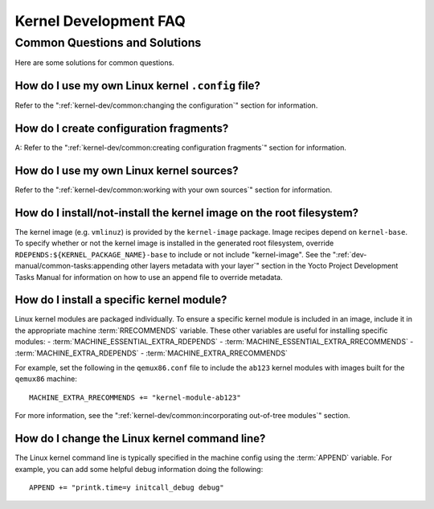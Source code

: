 .. SPDX-License-Identifier: CC-BY-SA-2.0-UK

**********************
Kernel Development FAQ
**********************

Common Questions and Solutions
==============================

Here are some solutions for common questions.

How do I use my own Linux kernel ``.config`` file?
--------------------------------------------------

Refer to the
":ref:`kernel-dev/common:changing the configuration`"
section for information.

How do I create configuration fragments?
----------------------------------------

A: Refer to the
":ref:`kernel-dev/common:creating configuration fragments`"
section for information.

How do I use my own Linux kernel sources?
-----------------------------------------

Refer to the
":ref:`kernel-dev/common:working with your own sources`"
section for information.

How do I install/not-install the kernel image on the root filesystem?
---------------------------------------------------------------------

The kernel image (e.g. ``vmlinuz``) is provided by the
``kernel-image`` package. Image recipes depend on ``kernel-base``. To
specify whether or not the kernel image is installed in the generated
root filesystem, override ``RDEPENDS:${KERNEL_PACKAGE_NAME}-base`` to include or not
include "kernel-image". See the
":ref:`dev-manual/common-tasks:appending other layers metadata with your layer`"
section in the
Yocto Project Development Tasks Manual for information on how to use an
append file to override metadata.

How do I install a specific kernel module?
------------------------------------------

Linux kernel modules are packaged individually. To ensure a
specific kernel module is included in an image, include it in the
appropriate machine :term:`RRECOMMENDS` variable.
These other variables are useful for installing specific modules:
- :term:`MACHINE_ESSENTIAL_EXTRA_RDEPENDS`
- :term:`MACHINE_ESSENTIAL_EXTRA_RRECOMMENDS`
- :term:`MACHINE_EXTRA_RDEPENDS`
- :term:`MACHINE_EXTRA_RRECOMMENDS`

For example, set the following in the ``qemux86.conf`` file to include
the ``ab123`` kernel modules with images built for the ``qemux86``
machine::

   MACHINE_EXTRA_RRECOMMENDS += "kernel-module-ab123"

For more information, see the
":ref:`kernel-dev/common:incorporating out-of-tree modules`" section.

How do I change the Linux kernel command line?
----------------------------------------------

The Linux kernel command line is
typically specified in the machine config using the :term:`APPEND` variable.
For example, you can add some helpful debug information doing the
following::

   APPEND += "printk.time=y initcall_debug debug"

